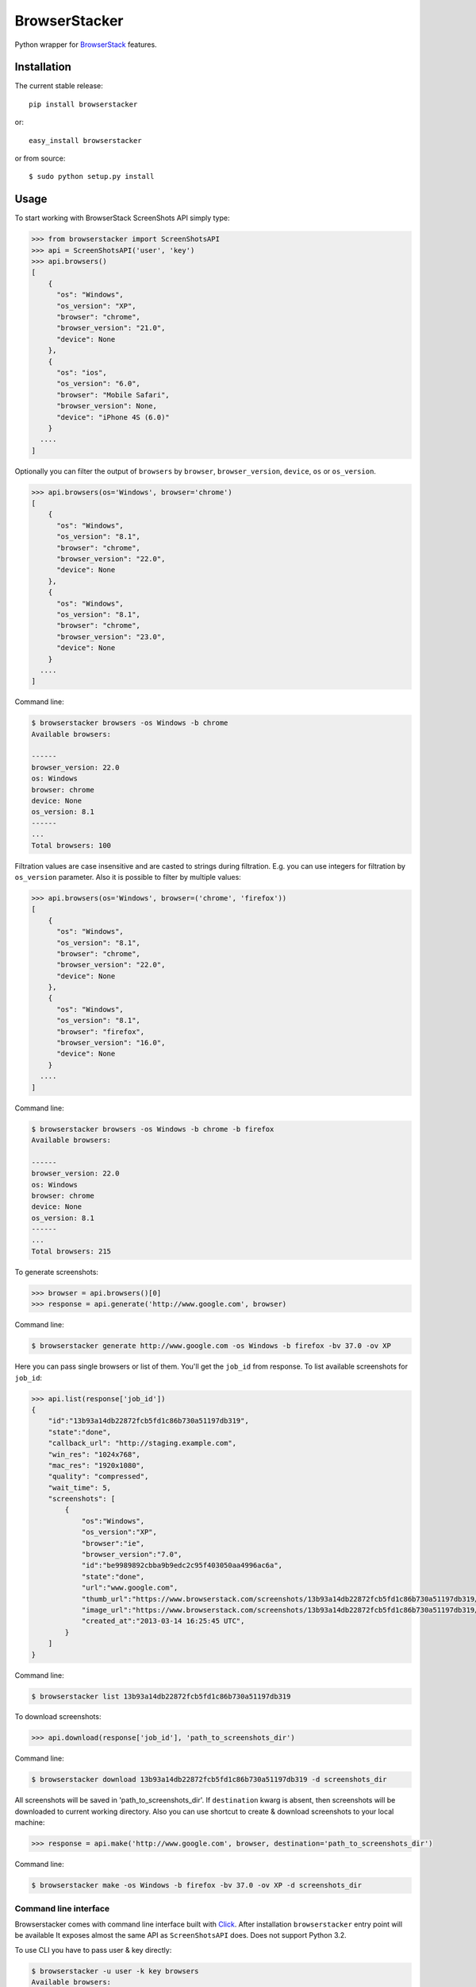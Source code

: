 BrowserStacker
==============
Python wrapper for `BrowserStack <https://www.browserstack.com/>`_ features.

|Build Status| |codecov.io|


Installation
------------

The current stable release:

::

    pip install browserstacker

or:

::

    easy_install browserstacker

or from source:

::

    $ sudo python setup.py install

Usage
-----

To start working with BrowserStack ScreenShots API simply type:

.. code:: python

    >>> from browserstacker import ScreenShotsAPI
    >>> api = ScreenShotsAPI('user', 'key')
    >>> api.browsers()
    [
        {
          "os": "Windows",
          "os_version": "XP",
          "browser": "chrome",
          "browser_version": "21.0",
          "device": None
        },
        {
          "os": "ios",
          "os_version": "6.0",
          "browser": "Mobile Safari",
          "browser_version": None,
          "device": "iPhone 4S (6.0)"
        }
      ....
    ]

Optionally you can filter the output of ``browsers`` by ``browser``, ``browser_version``, ``device``, ``os`` or ``os_version``.

.. code:: python

    >>> api.browsers(os='Windows', browser='chrome')
    [
        {
          "os": "Windows",
          "os_version": "8.1",
          "browser": "chrome",
          "browser_version": "22.0",
          "device": None
        },
        {
          "os": "Windows",
          "os_version": "8.1",
          "browser": "chrome",
          "browser_version": "23.0",
          "device": None
        }
      ....
    ]

Command line:

.. code:: bash

    $ browserstacker browsers -os Windows -b chrome
    Available browsers:

    ------
    browser_version: 22.0
    os: Windows
    browser: chrome
    device: None
    os_version: 8.1
    ------
    ...
    Total browsers: 100


Filtration values are case insensitive and are casted to strings during filtration.
E.g. you can use integers for filtration by ``os_version`` parameter.
Also it is possible to filter by multiple values:

.. code:: python

    >>> api.browsers(os='Windows', browser=('chrome', 'firefox'))
    [
        {
          "os": "Windows",
          "os_version": "8.1",
          "browser": "chrome",
          "browser_version": "22.0",
          "device": None
        },
        {
          "os": "Windows",
          "os_version": "8.1",
          "browser": "firefox",
          "browser_version": "16.0",
          "device": None
        }
      ....
    ]

Command line:

.. code:: bash

    $ browserstacker browsers -os Windows -b chrome -b firefox
    Available browsers:

    ------
    browser_version: 22.0
    os: Windows
    browser: chrome
    device: None
    os_version: 8.1
    ------
    ...
    Total browsers: 215

To generate screenshots:

.. code:: python

    >>> browser = api.browsers()[0]
    >>> response = api.generate('http://www.google.com', browser)

Command line:

.. code:: bash

    $ browserstacker generate http://www.google.com -os Windows -b firefox -bv 37.0 -ov XP

Here you can pass single browsers or list of them.
You'll get the ``job_id`` from response. To list available screenshots for ``job_id``:

.. code:: python

    >>> api.list(response['job_id'])
    {
        "id":"13b93a14db22872fcb5fd1c86b730a51197db319",
        "state":"done",
        "callback_url": "http://staging.example.com",
        "win_res": "1024x768",
        "mac_res": "1920x1080",
        "quality": "compressed",
        "wait_time": 5,
        "screenshots": [
            {
                "os":"Windows",
                "os_version":"XP",
                "browser":"ie",
                "browser_version":"7.0",
                "id":"be9989892cbba9b9edc2c95f403050aa4996ac6a",
                "state":"done",
                "url":"www.google.com",
                "thumb_url":"https://www.browserstack.com/screenshots/13b93a14db22872fcb5fd1c86b730a51197db319/thumb_winxp_ie_7.0.jpg",
                "image_url":"https://www.browserstack.com/screenshots/13b93a14db22872fcb5fd1c86b730a51197db319/winxp_ie_7.0.png",
                "created_at":"2013-03-14 16:25:45 UTC",
            }
        ]
    }

Command line:

.. code:: bash

    $ browserstacker list 13b93a14db22872fcb5fd1c86b730a51197db319

To download screenshots:

.. code:: python

    >>> api.download(response['job_id'], 'path_to_screenshots_dir')

Command line:

.. code:: bash

    $ browserstacker download 13b93a14db22872fcb5fd1c86b730a51197db319 -d screenshots_dir

All screenshots will be saved in 'path_to_screenshots_dir'. If ``destination`` kwarg is absent, then screenshots will be
downloaded to current working directory.
Also you can use shortcut to create & download screenshots to your local machine:

.. code:: python

    >>> response = api.make('http://www.google.com', browser, destination='path_to_screenshots_dir')

Command line:

.. code:: bash

    $ browserstacker make -os Windows -b firefox -bv 37.0 -ov XP -d screenshots_dir

Command line interface
~~~~~~~~~~~~~~~~~~~~~~

Browserstacker comes with command line interface built with `Click <http://click.pocoo.org/>`_.
After installation ``browserstacker`` entry point will be available
It exposes almost the same API as ``ScreenShotsAPI`` does. Does not support Python 3.2.

To use CLI you have to pass user & key directly:

.. code:: bash

    $ browserstacker -u user -k key browsers
    Available browsers:
    ...
    Total browsers: 629

Or via environment variables:

.. code:: bash

    $ export BROWSERSTACK_USER=user
    $ export BROWSERSTACK_KEY=key
    $ browserstacker browsers

Help is also available:

.. code:: bash

    $ browserstacker --help
    Usage: browserstacker [OPTIONS] COMMAND [ARGS]...

    Options:
      -u, --user TEXT  Username on BrowserStack
      -k, --key TEXT   Access key
      -v, --verbosity  Verbosity level
      --version        Show the version and exit.
      --help           Show this message and exit.

    Commands:
      download
      generate
      browsers
      list
      make

Python support
--------------

BrowserStacker supports Python 2.6, 2.7, 3.2, 3.3, 3.4, 3.5, PyPy, PyPy3 and Jython.
**NOTE**. CLI does not support Python 3.2.


.. |Build Status| image:: https://travis-ci.org/Stranger6667/browserstacker.svg?branch=master
   :target: https://travis-ci.org/Stranger6667/browserstacker

.. |codecov.io| image:: https://codecov.io/github/Stranger6667/browserstacker/coverage.svg?branch=master
    :target: https://codecov.io/github/Stranger6667/browserstacker?branch=master